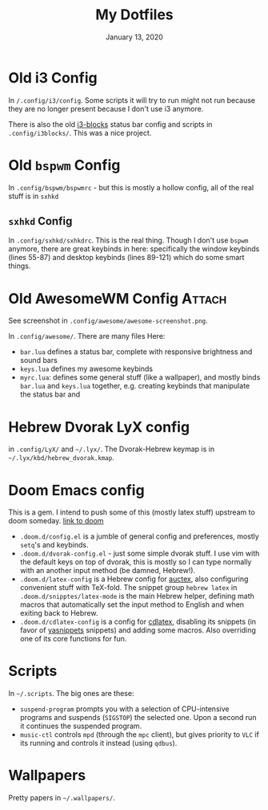 #+TITLE:   My Dotfiles
#+DATE:    January 13, 2020
#+SINCE:   2003
#+STARTUP: inlineimages nofold

* Table of Contents :TOC_3:noexport:
- [[#old-i3-config][Old i3 Config]]
- [[#old-bspwm-config][Old ~bspwm~ Config]]
  - [[#sxhkd-config][~sxhkd~ Config]]
- [[#old-awesomewm-config][Old AwesomeWM Config]]
- [[#hebrew-dvorak-lyx-config][Hebrew Dvorak LyX config]]
- [[#doom-emacs-config][Doom Emacs config]]
- [[#scripts][Scripts]]
- [[#wallpapers][Wallpapers]]

* Old i3 Config
In ~/.config/i3/config~. Some scripts it will try to run might not run because
they are no longer present because I don't use i3 anymore.

There is also the old [[https://github.com/vivien/i3blocks][i3-blocks]] status bar config and scripts in
~.config/i3blocks/~. This was a nice project.

* Old ~bspwm~ Config
In ~.config/bspwm/bspwmrc~ - but this is mostly a hollow config, all of the
real stuff is in ~sxhkd~
** ~sxhkd~ Config
In ~.config/sxhkd/sxhkdrc~. This is the real thing. Though I don't use ~bspwm~ anymore, there are great
keybinds in here: specifically the window keybinds (lines 55-87)
and desktop keybinds (lines 89-121) which do some smart things.

* Old AwesomeWM Config :Attach:
See screenshot in ~.config/awesome/awesome-screenshot.png~.

In ~.config/awesome/~. There are many files Here:
+ ~bar.lua~ defines a status bar, complete with responsive brightness and sound bars
+ ~keys.lua~ defines my awesome keybinds
+ ~myrc.lua~: defines some general stuff (like a wallpaper), and mostly binds ~bar.lua~ and
  ~keys.lua~ together, e.g. creating keybinds that manipulate the status bar and

* Hebrew Dvorak LyX config
in ~.config/LyX/~ and ~~/.lyx/~. The Dvorak-Hebrew keymap is
in ~~/.lyx/kbd/hebrew_dvorak.kmap~.

* Doom Emacs config
This is a gem. I intend to push some of this (mostly latex stuff) upstream to
doom someday. [[https://github.com/hlissner/doom-emacs][link to doom]]
+ ~.doom.d/config.el~ is a jumble of general config and preferences, mostly
  ~setq~'s and keybinds.
+ ~.doom.d/dvorak-config.el~ - just some simple dvorak stuff.
  I use vim with the default keys on top of dvorak, this is mostly so I can type
  normally with an another input method (be damned, Hebrew!).
+ ~.doom.d/latex-config~ is a Hebrew config for [[https://www.emacswiki.org/emacs/AUCTeX][auctex]], also configuring convenient
  stuff with TeX-fold.
  The snippet group ~hebrew latex~ in ~.doom.d/snipptes/latex-mode~ is the main
  Hebrew helper, defining math macros that automatically set the input method to
  English and when exiting back to Hebrew.
+ ~.doom.d/cdlatex-config~ is a config for [[https://github.com/cdominik/cdlatex/blob/master/README.md][cdlatex]], disabling its snippets
  (in favor of [[https://github.com/joaotavora/yasnippet][yasnippets]] snippets) and adding some macros.
  Also overriding one of its core functions for fun.

* Scripts
In ~~/.scripts~. The big ones are these:
+ ~suspend-program~ prompts you with a selection of CPU-intensive programs and
  suspends (~SIGSTOP~) the selected one. Upon a second run it continues the
  suspended program.
+ ~music-ctl~ controls ~mpd~ (through the ~mpc~ client), but gives priority to
  ~VLC~ if its running and controls it instead (using ~qdbus~).
* Wallpapers
Pretty papers in ~~/.wallpapers/~.

